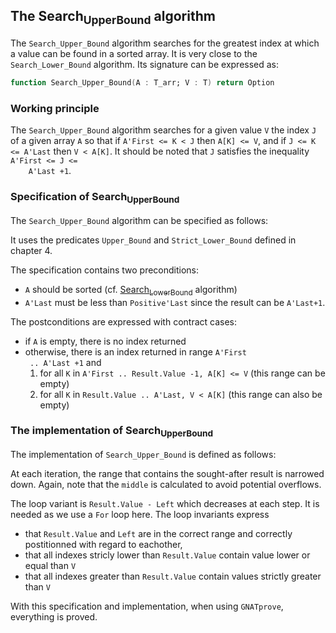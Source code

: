 #+EXPORT_FILE_NAME: ../../../binary-search/Search_Upper_Bound.org
#+OPTIONS: author:nil title:nil toc:nil

**  The Search_Upper_Bound algorithm

   The ~Search_Upper_Bound~ algorithm searches for the greatest index
   at which a value can be found in a sorted array. It is very close
   to the ~Search_Lower_Bound~ algorithm. Its signature can be
   expressed as:

   #+BEGIN_SRC ada
     function Search_Upper_Bound(A : T_arr; V : T) return Option
   #+END_SRC

*** Working principle

    The ~Search_Upper_Bound~ algorithm searches for a given value ~V~
    the index ~J~ of a given array ~A~ so that if ~A'First <= K < J~
    then ~A[K] <= V~, and if ~J <= K <= A'Last~ then ~V < A[K]~. It
    should be noted that ~J~ satisfies the inequality ~A'First <= J <=
    A'Last +1~.

*** Specification of Search_Upper_Bound

    The ~Search_Upper_Bound~ algorithm can be specified as follows:

    #+INCLUDE: "../../../binary-search/search_upper_bound_p.ads" :src ada :range-begin "function Search_Upper_Bound" :range-end "\s-*(\([^()]*?\(?:\n[^()]*\)*?\)*)\s-*\([^;]*?\(?:\n[^;]*\)*?\)*;" :lines "9-23"

    It uses the predicates ~Upper_Bound~ and ~Strict_Lower_Bound~
    defined in chapter 4.

    The specification contains two preconditions:

    - ~A~ should be sorted (cf. [[file:Search_Lower_Bound.org][Search_Lower_Bound]] algorithm)
    - ~A'Last~ must be less than ~Positive'Last~ since the result can
      be ~A'Last+1~.

    The postconditions are expressed with contract cases:

    - if ~A~ is empty, there is no index returned
    - otherwise, there is an index returned in range ~A'First
      .. A'Last +1~ and
      1. for all ~K~ in ~A'First .. Result.Value -1, A[K] <= V~ (this
         range can be empty)
      2. for all ~K~ in ~Result.Value .. A'Last, V < A[K]~ (this range
         can also be empty)

*** The implementation of Search_Upper_Bound

    The implementation of ~Search_Upper_Bound~ is defined as follows:

    #+INCLUDE: "../../../binary-search/search_upper_bound_p.adb" :src ada :range-begin "function Search_Upper_Bound" :range-end "End Search_Upper_Bound;" :lines "4-41"

    At each iteration, the range that contains the sought-after result
    is narrowed down. Again, note that the ~middle~ is calculated to
    avoid potential overflows.

    The loop variant is ~Result.Value - Left~ which decreases at each
    step. It is needed as we use a ~For~ loop here. The loop
    invariants express

    - that ~Result.Value~ and ~Left~ are in the correct range and
      correctly postitionned with regard to eachother,
    - that all indexes stricly lower than ~Result.Value~ contain value
      lower or equal than ~V~
    - that all indexes greater than ~Result.Value~ contain values
      strictly greater than ~V~

    With this specification and implementation, when using
    ~GNATprove~, everything is proved.

# Local Variables:
# ispell-dictionary: "english"
# End:

